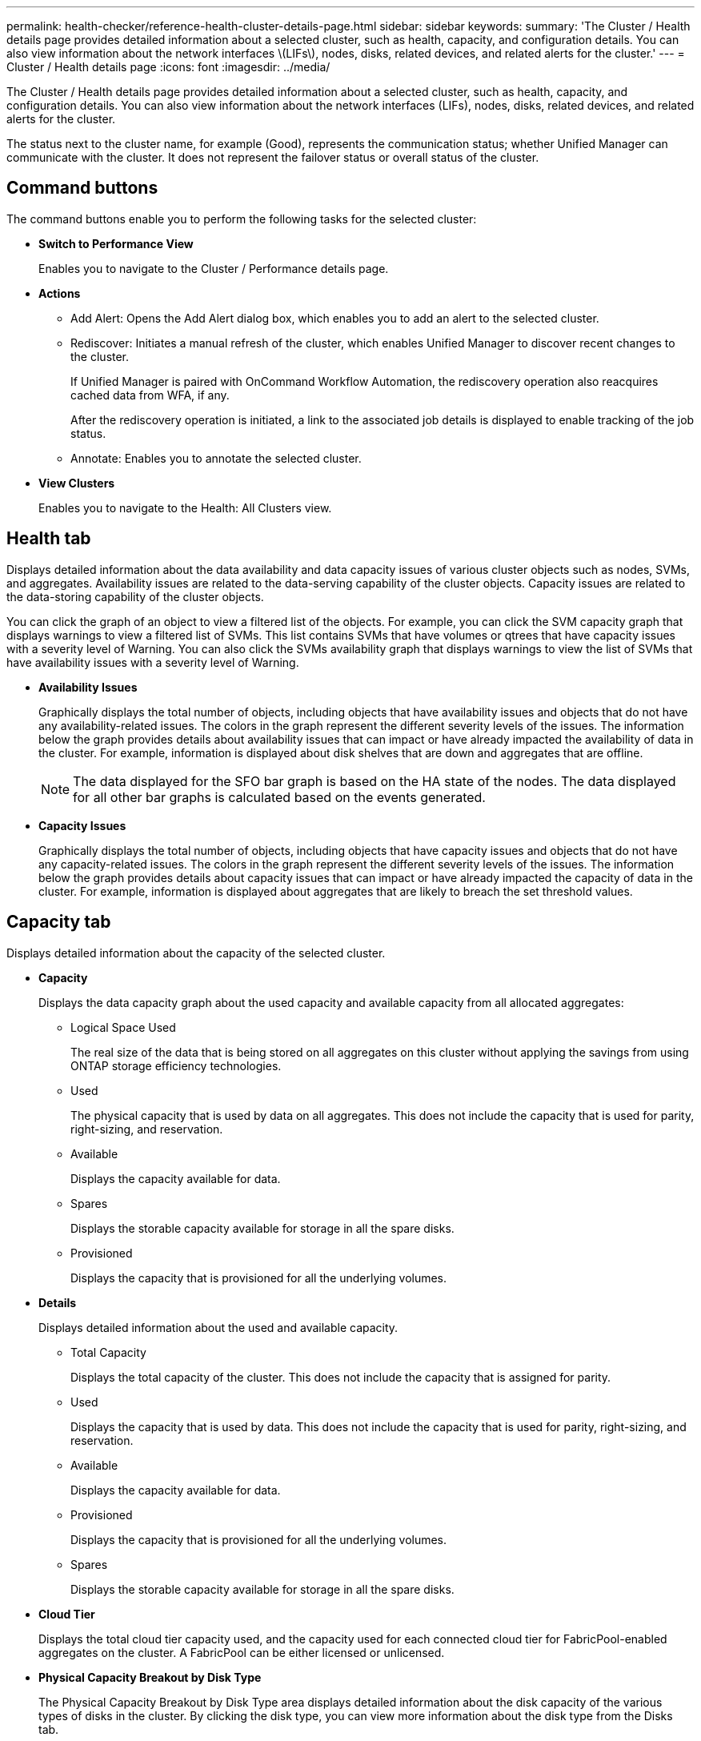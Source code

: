 ---
permalink: health-checker/reference-health-cluster-details-page.html
sidebar: sidebar
keywords: 
summary: 'The Cluster / Health details page provides detailed information about a selected cluster, such as health, capacity, and configuration details. You can also view information about the network interfaces \(LIFs\), nodes, disks, related devices, and related alerts for the cluster.'
---
= Cluster / Health details page
:icons: font
:imagesdir: ../media/

[.lead]
The Cluster / Health details page provides detailed information about a selected cluster, such as health, capacity, and configuration details. You can also view information about the network interfaces (LIFs), nodes, disks, related devices, and related alerts for the cluster.

The status next to the cluster name, for example (Good), represents the communication status; whether Unified Manager can communicate with the cluster. It does not represent the failover status or overall status of the cluster.

== Command buttons

The command buttons enable you to perform the following tasks for the selected cluster:

* *Switch to Performance View*
+
Enables you to navigate to the Cluster / Performance details page.

* *Actions*
 ** Add Alert: Opens the Add Alert dialog box, which enables you to add an alert to the selected cluster.
 ** Rediscover: Initiates a manual refresh of the cluster, which enables Unified Manager to discover recent changes to the cluster.
+
If Unified Manager is paired with OnCommand Workflow Automation, the rediscovery operation also reacquires cached data from WFA, if any.
+
After the rediscovery operation is initiated, a link to the associated job details is displayed to enable tracking of the job status.

 ** Annotate: Enables you to annotate the selected cluster.
* *View Clusters*
+
Enables you to navigate to the Health: All Clusters view.

== Health tab

Displays detailed information about the data availability and data capacity issues of various cluster objects such as nodes, SVMs, and aggregates. Availability issues are related to the data-serving capability of the cluster objects. Capacity issues are related to the data-storing capability of the cluster objects.

You can click the graph of an object to view a filtered list of the objects. For example, you can click the SVM capacity graph that displays warnings to view a filtered list of SVMs. This list contains SVMs that have volumes or qtrees that have capacity issues with a severity level of Warning. You can also click the SVMs availability graph that displays warnings to view the list of SVMs that have availability issues with a severity level of Warning.

* *Availability Issues*
+
Graphically displays the total number of objects, including objects that have availability issues and objects that do not have any availability-related issues. The colors in the graph represent the different severity levels of the issues. The information below the graph provides details about availability issues that can impact or have already impacted the availability of data in the cluster. For example, information is displayed about disk shelves that are down and aggregates that are offline.
+
[NOTE]
====
The data displayed for the SFO bar graph is based on the HA state of the nodes. The data displayed for all other bar graphs is calculated based on the events generated.
====

* *Capacity Issues*
+
Graphically displays the total number of objects, including objects that have capacity issues and objects that do not have any capacity-related issues. The colors in the graph represent the different severity levels of the issues. The information below the graph provides details about capacity issues that can impact or have already impacted the capacity of data in the cluster. For example, information is displayed about aggregates that are likely to breach the set threshold values.

== Capacity tab

Displays detailed information about the capacity of the selected cluster.

* *Capacity*
+
Displays the data capacity graph about the used capacity and available capacity from all allocated aggregates:

 ** Logical Space Used
+
The real size of the data that is being stored on all aggregates on this cluster without applying the savings from using ONTAP storage efficiency technologies.

 ** Used
+
The physical capacity that is used by data on all aggregates. This does not include the capacity that is used for parity, right-sizing, and reservation.

 ** Available
+
Displays the capacity available for data.

 ** Spares
+
Displays the storable capacity available for storage in all the spare disks.

 ** Provisioned
+
Displays the capacity that is provisioned for all the underlying volumes.

* *Details*
+
Displays detailed information about the used and available capacity.

 ** Total Capacity
+
Displays the total capacity of the cluster. This does not include the capacity that is assigned for parity.

 ** Used
+
Displays the capacity that is used by data. This does not include the capacity that is used for parity, right-sizing, and reservation.

 ** Available
+
Displays the capacity available for data.

 ** Provisioned
+
Displays the capacity that is provisioned for all the underlying volumes.

 ** Spares
+
Displays the storable capacity available for storage in all the spare disks.

* *Cloud Tier*
+
Displays the total cloud tier capacity used, and the capacity used for each connected cloud tier for FabricPool-enabled aggregates on the cluster. A FabricPool can be either licensed or unlicensed.

* *Physical Capacity Breakout by Disk Type*
+
The Physical Capacity Breakout by Disk Type area displays detailed information about the disk capacity of the various types of disks in the cluster. By clicking the disk type, you can view more information about the disk type from the Disks tab.

 ** Total Usable Capacity
+
Displays the available capacity and spare capacity of the data disks.

 ** HDD
+
Graphically displays the used capacity and available capacity of all the HDD data disks in the cluster. The dotted line represents the spare capacity of the data disks in the HDD.

 ** Flash
  *** SSD Data
+
Graphically displays the used capacity and available capacity of the SSD data disks in the cluster.

  *** SSD Cache
+
Graphically displays the storable capacity of the SSD cache disks in the cluster.

  *** SSD Spare
+
Graphically displays the spare capacity of the SSD, data, and cache disks in the cluster.
 ** Unassigned Disks
+
Displays the number of unassigned disks in the cluster.

* *Aggregates with Capacity Issues list*
+
Displays in tabular format details about the used capacity and available capacity of the aggregates that have capacity risk issues.

 ** Status
+
Indicates that the aggregate has a capacity-related issue of a certain severity.
+
You can move the pointer over the status to view more information about the event or events generated for the aggregate.
+
If the status of the aggregate is determined by a single event, you can view information such as the event name, time and date when the event was triggered, the name of the administrator to whom the event is assigned, and the cause of the event. You can click the *View Details* button to view more information about the event.
+
If the status of the aggregate is determined by multiple events of the same severity, the top three events are displayed with information such as the event name, time and date when the events are triggered, and the name of the administrator to whom the event is assigned. You can view more details about each of these events by clicking the event name. You can also click the *View All Events* link to view the list of generated events.
+
[NOTE]
====
An aggregate can have multiple capacity-related events of the same severity or different severities. However, only the highest severity is displayed. For example, if an aggregate has two events with severity levels of Error and Critical, only the Critical severity is displayed.
====

 ** Aggregate
+
Displays the name of the aggregate.

 ** Used Data Capacity
+
Graphically displays information about the aggregate capacity usage (in percentage).

 ** Days to Full
+
Displays the estimated number of days remaining before the aggregate reaches full capacity.

== Configuration tab

Displays details about the selected cluster, such as IP address, serial number, contact, and location:

* *Cluster Overview*
 ** Management Interface
+
Displays the cluster-management LIF that Unified Manager uses to connect to the cluster. The operational status of the interface is also displayed.

 ** Host Name or IP Address
+
Displays the FQDN, short name, or the IP address of the cluster-management LIF that Unified Manager uses to connect to the cluster.

 ** FQDN
+
Displays the fully qualified domain name (FQDN) of the cluster.

 ** OS Version
+
Displays the ONTAP version that the cluster is running. If the nodes in the cluster are running different versions of ONTAP, then the earliest ONTAP version is displayed.

 ** Serial Number
+
Displays the serial number of the cluster.

 ** Contact
+
Displays details about the administrator whom you should contact in case of issues with the cluster.

 ** Location
+
Displays the location of the cluster.

 ** Personality
+
Identifies if this is an All SAN Array configured cluster.
* *Remote Cluster Overview*
+
Provides details about the remote cluster in a MetroCluster configuration. This information is displayed only for MetroCluster configurations.

 ** Cluster
+
Displays the name of the remote cluster. You can click the cluster name to navigate to the details page of the cluster.

 ** Host name or IP Address
+
Displays the FQDN, short name, or IP address of the remote cluster.

 ** Serial Number
+
Displays the serial number of the remote cluster.

 ** Location
+
Displays the location of the remote cluster.

* *MetroCluster Overview*
+
Provides details about the local cluster in a MetroCluster configuration. This information is displayed only for MetroCluster configurations.

 ** Type
+
Displays whether the MetroCluster type is two-node or four-node.

 ** Configuration
+
Displays the MetroCluster configuration, which can have the following values:

  *** Stretch Configuration with SAS cables
  *** Stretch Configuration with FC-SAS bridge
  *** Fabric Configuration with FC switches

+
[NOTE]
====
For a four-node MetroCluster, only Fabric Configuration with FC switches is supported.
====

 ** Automated Unplanned Switch Over (AUSO)
+
Displays whether automated unplanned switchover is enabled for the local cluster. By default, AUSO is enabled for all clusters in a two-node MetroCluster configuration in Unified Manager. You can use the command-line interface to change the AUSO setting.

* *Nodes*
 ** Availability
+
Displays the number of nodes that are up (image:../media/availability-up-um60.gif[Icon for LIF availability – Up]) or down (image:../media/availability-down-um60.gif[Icon for LIF availability – Down]) in the cluster.

 ** OS Versions
+
Displays the ONTAP versions that the nodes are running as well as the number of nodes running a particular version of ONTAP. For example, 9.6 (2), 9.3 (1) specifies that two nodes are running ONTAP 9.6, and one node is running ONTAP 9.3.
* *Storage Virtual Machines*
 ** Availability
+
Displays the number of SVMs that are up (image:../media/availability-up-um60.gif[Icon for LIF availability – Up]) or down (image:../media/availability-down-um60.gif[Icon for LIF availability – Down]) in the cluster.
* *Network Interfaces*
 ** Availability
+
Displays the number of non-data LIFs that are up (image:../media/availability-up-um60.gif[Icon for LIF availability – Up]) or down (image:../media/availability-down-um60.gif[Icon for LIF availability – Down]) in the cluster.

 ** Cluster-Management Interfaces
+
Displays the number of cluster-management LIFs.

 ** Node-Management Interfaces
+
Displays the number of node-management LIFs.

 ** Cluster Interfaces
+
Displays the number of cluster LIFs.

 ** Intercluster Interfaces
+
Displays the number of intercluster LIFs.
* *Protocols*
 ** Data Protocols
+
Displays the list of licensed data protocols that are enabled for the cluster. The data protocols include iSCSI, CIFS, NFS, NVMe, and FC/FCoE.
* *Cloud Tiers*
+
Lists the names of the cloud tiers to which this cluster is connected. It also lists the type (Amazon S3, Microsoft Azure Cloud, IBM Cloud Object Storage, Google Cloud Storage, Alibaba Cloud Object Storage, or StorageGRID), and the states of the cloud tiers (Available or Unavailable).

== MetroCluster Connectivity tab

Displays the issues and connectivity status of the cluster components in the MetroCluster configuration. A cluster is displayed in a red box when the disaster recovery partner of the cluster has issues.

[NOTE]
====
The MetroCluster Connectivity tab is displayed only for clusters that are in a MetroCluster configuration.
====

You can navigate to the details page of a remote cluster by clicking the name of the remote cluster. You can also view the details of the components by clicking the count link of a component. For example, clicking the count link of the node in the cluster displays the node tab in the details page of the cluster. Clicking the count link of the disks in the remote cluster displays the disk tab in the details page of the remote cluster.

[NOTE]
====
When managing an eight-node MetroCluster configuration, clicking the count link of the Disk Shelves component displays only the local shelves of the default HA pair. Also, there is no way to display the local shelves on the other HA pair.
====

You can move the pointer over the components to view the details and the connectivity status of the clusters in case of any issue and to view more information about the event or events generated for the issue.

If the status of the connectivity issue between components is determined by a single event, you can view information such as the event name, time and date when the event was triggered, the name of the administrator to whom the event is assigned, and the cause of the event. The View Details button provides more information about the event.

If status of the connectivity issue between components is determined by multiple events of the same severity, the top three events are displayed with information such as the event name, time and date when the events are triggered, and the name of the administrator to whom the event is assigned. You can view more details about each of these events by clicking the event name. You can also click the *View All Events* link to view the list of generated events.

== MetroCluster Replication tab

Displays the status of the data that is being replicated. You can use the MetroCluster Replication tab to ensure data protection by synchronously mirroring the data with the already peered clusters. A cluster is displayed in a red box when the disaster recovery partner of the cluster has issues.

[NOTE]
====
The MetroCluster Replication tab is displayed only for clusters that are in a MetroCluster configuration.
====

In a MetroCluster environment, you can use this tab to verify the logical connections and peering of the local cluster with the remote cluster. You can view the objective representation of the cluster components with their logical connections. This helps to identify the issues that might occur during mirroring of metadata and data.

In the MetroCluster Replication tab, local cluster provides the detailed graphical representation of the selected cluster and MetroCluster partner refers to the remote cluster.

== Network Interfaces tab

Displays details about all the non-data LIFs that are created on the selected cluster.

* *Network Interface*
+
Displays the name of the LIF that is created on the selected cluster.

* *Operational Status*
+
Displays the operational status of the interface, which can be Up (image:../media/lif-status-up.gif[Icon for LIF status – Up]), Down (image:../media/lif-status-down.gif[Icon for LIF status – Down]), or Unknown (image:../media/hastate-unknown.gif[Icon for HA state – unknown]). The operational status of a network interface is determined by the status of its physical ports.

* *Administrative Status*
+
Displays the administrative status of the interface, which can be Up (image:../media/lif-status-up.gif[Icon for LIF status – Up]), Down (image:../media/lif-status-down.gif[Icon for LIF status – Down]), or Unknown (image:../media/hastate-unknown.gif[Icon for HA state – unknown]). You can control the administrative status of an interface when you make changes to the configuration or during maintenance. The administrative status can be different from the operational status. However, if the administrative status of a LIF is Down, the operational status is Down by default.

* *IP Address*
+
Displays the IP address of the interface.

* *Role*
+
Displays the role of the interface. Possible roles are Cluster-Management LIFs, Node-Management LIFs, Cluster LIFs, and Intercluster LIFs.

* *Home Port*
+
Displays the physical port to which the interface was originally associated.

* *Current Port*
+
Displays the physical port to which the interface is currently associated. After LIF migration, the current port might be different from the home port.

* *Failover Policy*
+
Displays the failover policy that is configured for the interface.

* *Routing Groups*
+
Displays the name of the routing group. You can view more information about the routes and the destination gateway by clicking the routing group name.
+
Routing groups are not supported for ONTAP 8.3 or later and therefore a blank column is displayed for these clusters.

* *Failover Group*
+
Displays the name of the failover group.

== Nodes tab

Displays information about nodes in the selected cluster. You can view detailed information about the HA pairs, disk shelves, and ports:

* *HA Details*
+
Provides a pictorial representation of the HA state and the health status of the nodes in the HA pair. The health status of the node is indicated by the following colors:

 ** *Green*
+
The node is in a working condition.

 ** *Yellow*
+
The node has taken over the partner node or the node is facing some environmental issues.

 ** *Red*
+
The node is down.


You can view information about the availability of the HA pair and take required action to prevent any risks. For example, in the case of a possible takeover operation, the following message is displayed: `Storage failover possible`.

You can view a list of the events related to the HA pair and its environment, such as fans, power supplies, NVRAM battery, flash cards, service processor, and connectivity of disk shelves. You can also view the time when the events were triggered.

You can view other node-related information, such as the model number and the serial number.

If there are single-node clusters, you can also view details about the nodes.

* *Disk Shelves*
+
Displays information about the disk shelves in the HA pair.
+
You can also view events generated for the disk shelves and the environmental components, and the time when the events were triggered.

 ** *Shelf ID*
+
Displays the ID of the shelf where the disk is located.

 ** *Component Status*
+
Displays environmental details of the disk shelves, such as power supplies, fans, temperature sensors, current sensors, disk connectivity, and voltage sensors. The environmental details are displayed as icons in the following colors:

  *** *Green*
+
The environmental components are in working properly.

  *** *Grey*
+
No data is available for the environmental components.

  *** *Red*
+
Some of the environmental components are down.

 ** *State*
+
Displays the state of the disk shelf. The possible states are Offline, Online, No status, Initialization required, Missing, and Unknown.

 ** *Model*
+
Displays the model number of the disk shelf.

 ** *Local Disk Shelf*
+
Indicates whether the disk shelf is located on the local cluster or the remote cluster. This column is displayed only for clusters in a MetroCluster configuration.

 ** *Unique ID*
+
Displays the unique identifier of the disk shelf.

 ** *Firmware Version*
+
Displays the firmware version of the disk shelf.

* *Ports*
+
Displays information about the associated FC, FCoE, and Ethernet ports. You can view details about the ports and the associated LIFs by clicking the port icons.
+
You can also view the events generated for the ports.
+
You can view the following port details:

 ** Port ID
+
Displays the name of the port. For example, the port names can be e0M, e0a, and e0b.

 ** Role
+
Displays the role of the port. The possible roles are Cluster, Data, Intercluster, Node-Management, and Undefined.

 ** Type
+
Displays the physical layer protocol used for the port. The possible types are Ethernet, Fibre Channel, and FCoE.

 ** WWPN
+
Displays the World Wide Port Name (WWPN) of the port.

 ** Firmware Rev
+
Displays the firmware revision of the FC/FCoE port.

 ** Status
+
Displays the current state of the port. The possible states are Up, Down, Link Not Connected, or Unknown (image:../media/hastate-unknown.gif[Icon for HA state – unknown]).

+
You can view the port-related events from the Events list. You can also view the associated LIF details, such as LIF name, operational status, IP address or WWPN, protocols, name of the SVM associated with the LIF, current port, failover policy and failover group.

== Disks tab

Displays details about the disks in the selected cluster. You can view disk-related information such as the number of used disks, spare disks, broken disks, and unassigned disks. You can also view other details such as the disk name, disk type, and the owner node of the disk.

* *Disk Pool Summary*
+
Displays the number of disks, which are categorized by effective types (FCAL, SAS, SATA, MSATA, SSD, NVMe SSD, SSD CAP, Array LUN, and VMDISK), and the state of the disks. You can also view other details, such as the number of aggregates, shared disks, spare disks, broken disks, unassigned disks, and unsupported disks. If you click the effective disk type count link, disks of the selected state and effective type are displayed. For example, if you click the count link for the disk state Broken and effective type SAS, all disks with the disk state Broken and effective type SAS are displayed.

* *Disk*
+
Displays the name of the disk.

* *RAID Groups*
+
Displays the name of the RAID group.

* *Owner Node*
+
Displays the name of the node to which the disk belongs. If the disk is unassigned, no value is displayed in this column.

* *State*
+
Displays the state of the disk: Aggregate, Shared, Spare, Broken, Unassigned, Unsupported or Unknown. By default, this column is sorted to display the states in the following order: Broken, Unassigned, Unsupported, Spare, Aggregate, and Shared.

* *Local Disk*
+
Displays either Yes or No to indicate whether the disk is located on the local cluster or the remote cluster. This column is displayed only for clusters in a MetroCluster configuration.

* *Position*
+
Displays the position of the disk based on its container type: for example, Copy, Data, or Parity. By default, this column is hidden.

* *Impacted Aggregates*
+
Displays the number of aggregates that are impacted due to the failed disk. You can move the pointer over the count link to view the impacted aggregates and then click the aggregate name to view details of the aggregate. You can also click the aggregate count to view the list of impacted aggregates in the Health: All Aggregates view.
+
No value is displayed in this column for the following cases:

 ** For broken disks when a cluster containing such disks is added to Unified Manager
 ** When there are no failed disks

* *Storage Pool*
+
Displays the name of the storage pool to which the SSD belongs. You can move the pointer over the storage pool name to view details of the storage pool.

* *Storable Capacity*
+
Displays the disk capacity that is available for use.

* *Raw Capacity*
+
Displays the capacity of the raw, unformatted disk before right-sizing and RAID configuration. By default, this column is hidden.

* *Type*
+
Displays the types of disks: for example, ATA, SATA, FCAL, or VMDISK.

* *Effective Type*
+
Displays the disk type assigned by ONTAP.
+
Certain ONTAP disk types are considered equivalent for the purposes of creating and adding to aggregates, and spare management. ONTAP assigns an effective disk type for each disk type.

* *Spare Blocks Consumed %*
+
Displays in percentage the spare blocks that are consumed in the SSD disk. This column is blank for disks other than SSD disks.

* *Rated Life Used %*
+
Displays in percentage an estimate of the SSD life used, based on the actual SSD usage and the manufacturer's prediction of SSD life. A value greater than 99 indicates that the estimated endurance has been consumed, but may not indicate SSD failure. If the value is unknown, then the disk is omitted.

* *Firmware*
+
Displays the firmware version of the disk.

* *RPM*
+
Displays the revolutions per minute (RPM) of the disk. By default, this column is hidden.

* *Model*
+
Displays the model number of the disk. By default, this column is hidden.

* *Vendor*
+
Displays the name of the disk vendor. By default, this column is hidden.

* *Shelf ID*
+
Displays the ID of the shelf where the disk is located.

* *Bay*
+
Displays the ID of the bay where the disk is located.

== Related Annotations pane

Enables you to view the annotation details associated with the selected cluster. The details include the annotation name and the annotation values that are applied to the cluster. You can also remove manual annotations from the Related Annotations pane.

== Related Devices pane

Enables you to view device details that are associated with the selected cluster.

The details include properties of the device that is connected to the cluster such as the device type, size, count, and health status. You can click on the count link for further analysis on that particular device.

You can use MetroCluster Partner pane to obtain count and also details on the remote MetroCluster partner along with its associated cluster components such as nodes, aggregates, and SVMs. The MetroCluster Partner pane is displayed only for clusters in a MetroCluster configuration.

The Related Devices pane enables you to view and navigate to the nodes, SVMs, and aggregates that are related to the cluster:

* *MetroCluster Partner*
+
Displays the health status of the MetroCluster partner. Using the count link, you can navigate further and obtain information about the health and capacity of the cluster components.

* *Nodes*
+
Displays the number, capacity, and health status of the nodes that belong to the selected cluster. Capacity indicates the total usable capacity over available capacity.

* *Storage Virtual Machines*
+
Displays the number of SVMs that belong to the selected cluster.

* *Aggregates*
+
Displays the number, capacity, and the health status of the aggregates that belong to the selected cluster.

== Related Groups pane

Enables you to view the list of groups that includes the selected cluster.

== Related Alerts pane

The Related Alerts pane enables you to view the list of alerts for the selected cluster. You can also add an alert by clicking the Add Alert link or edit an existing alert by clicking the alert name.

